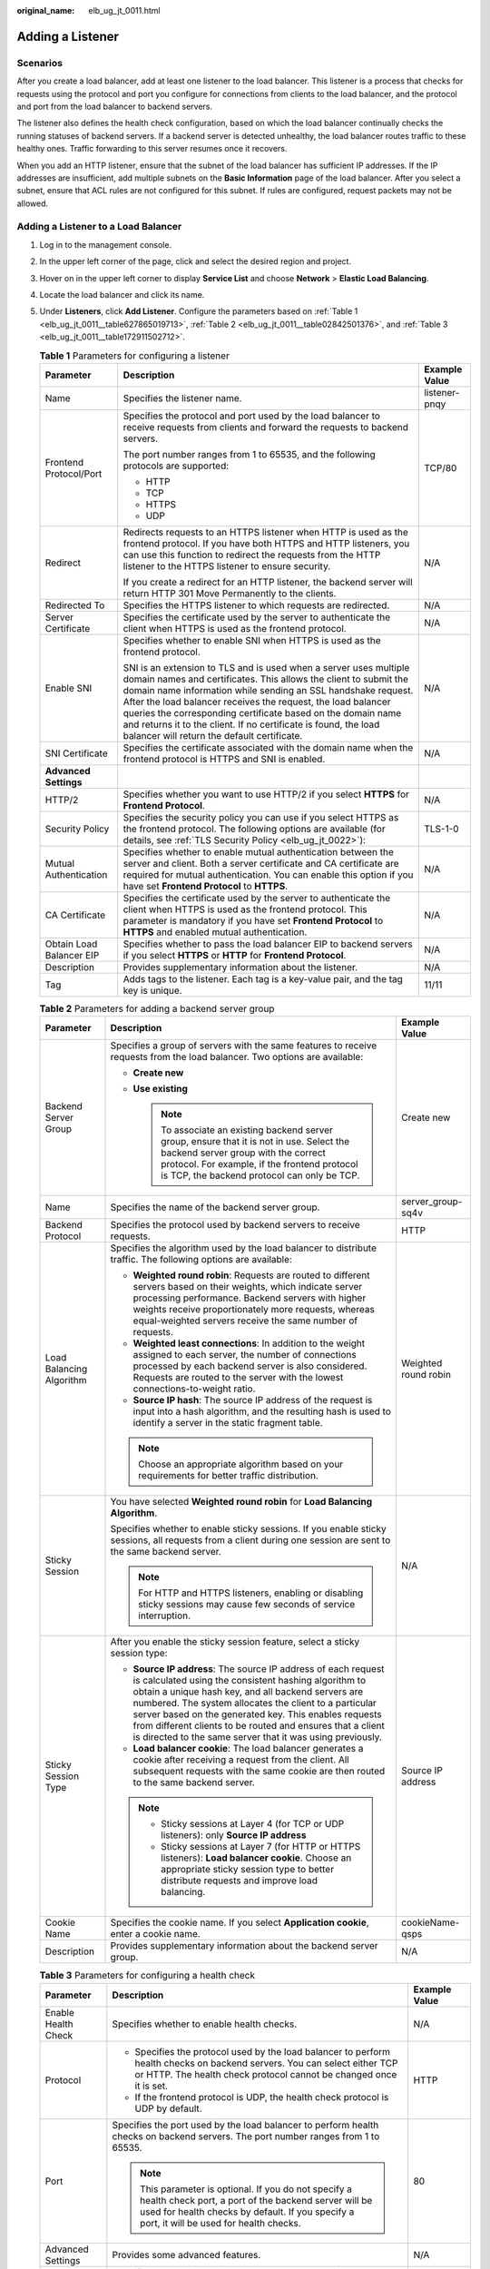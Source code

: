 :original_name: elb_ug_jt_0011.html

.. _elb_ug_jt_0011:

Adding a Listener
=================

Scenarios
---------

After you create a load balancer, add at least one listener to the load balancer. This listener is a process that checks for requests using the protocol and port you configure for connections from clients to the load balancer, and the protocol and port from the load balancer to backend servers.

The listener also defines the health check configuration, based on which the load balancer continually checks the running statuses of backend servers. If a backend server is detected unhealthy, the load balancer routes traffic to these healthy ones. Traffic forwarding to this server resumes once it recovers.

When you add an HTTP listener, ensure that the subnet of the load balancer has sufficient IP addresses. If the IP addresses are insufficient, add multiple subnets on the **Basic Information** page of the load balancer. After you select a subnet, ensure that ACL rules are not configured for this subnet. If rules are configured, request packets may not be allowed.

Adding a Listener to a Load Balancer
------------------------------------

#. Log in to the management console.

#. In the upper left corner of the page, click |image1| and select the desired region and project.

#. Hover on |image2| in the upper left corner to display **Service List** and choose **Network** > **Elastic Load Balancing**.

#. Locate the load balancer and click its name.

#. Under **Listeners**, click **Add Listener**. Configure the parameters based on :ref:`Table 1 <elb_ug_jt_0011__table627865019713>`, :ref:`Table 2 <elb_ug_jt_0011__table02842501376>`, and :ref:`Table 3 <elb_ug_jt_0011__table172911502712>`.

   .. _elb_ug_jt_0011__table627865019713:

   .. table:: **Table 1** Parameters for configuring a listener

      +--------------------------+--------------------------------------------------------------------------------------------------------------------------------------------------------------------------------------------------------------------------------------------------------------------------------------------------------------------------------------------------------------------------------------------------------------------------------------------------------+-----------------------+
      | Parameter                | Description                                                                                                                                                                                                                                                                                                                                                                                                                                            | Example Value         |
      +==========================+========================================================================================================================================================================================================================================================================================================================================================================================================================================================+=======================+
      | Name                     | Specifies the listener name.                                                                                                                                                                                                                                                                                                                                                                                                                           | listener-pnqy         |
      +--------------------------+--------------------------------------------------------------------------------------------------------------------------------------------------------------------------------------------------------------------------------------------------------------------------------------------------------------------------------------------------------------------------------------------------------------------------------------------------------+-----------------------+
      | Frontend Protocol/Port   | Specifies the protocol and port used by the load balancer to receive requests from clients and forward the requests to backend servers.                                                                                                                                                                                                                                                                                                                | TCP/80                |
      |                          |                                                                                                                                                                                                                                                                                                                                                                                                                                                        |                       |
      |                          | The port number ranges from 1 to 65535, and the following protocols are supported:                                                                                                                                                                                                                                                                                                                                                                     |                       |
      |                          |                                                                                                                                                                                                                                                                                                                                                                                                                                                        |                       |
      |                          | -  HTTP                                                                                                                                                                                                                                                                                                                                                                                                                                                |                       |
      |                          |                                                                                                                                                                                                                                                                                                                                                                                                                                                        |                       |
      |                          | -  TCP                                                                                                                                                                                                                                                                                                                                                                                                                                                 |                       |
      |                          | -  HTTPS                                                                                                                                                                                                                                                                                                                                                                                                                                               |                       |
      |                          | -  UDP                                                                                                                                                                                                                                                                                                                                                                                                                                                 |                       |
      +--------------------------+--------------------------------------------------------------------------------------------------------------------------------------------------------------------------------------------------------------------------------------------------------------------------------------------------------------------------------------------------------------------------------------------------------------------------------------------------------+-----------------------+
      | Redirect                 | Redirects requests to an HTTPS listener when HTTP is used as the frontend protocol. If you have both HTTPS and HTTP listeners, you can use this function to redirect the requests from the HTTP listener to the HTTPS listener to ensure security.                                                                                                                                                                                                     | N/A                   |
      |                          |                                                                                                                                                                                                                                                                                                                                                                                                                                                        |                       |
      |                          | If you create a redirect for an HTTP listener, the backend server will return HTTP 301 Move Permanently to the clients.                                                                                                                                                                                                                                                                                                                                |                       |
      +--------------------------+--------------------------------------------------------------------------------------------------------------------------------------------------------------------------------------------------------------------------------------------------------------------------------------------------------------------------------------------------------------------------------------------------------------------------------------------------------+-----------------------+
      | Redirected To            | Specifies the HTTPS listener to which requests are redirected.                                                                                                                                                                                                                                                                                                                                                                                         | N/A                   |
      +--------------------------+--------------------------------------------------------------------------------------------------------------------------------------------------------------------------------------------------------------------------------------------------------------------------------------------------------------------------------------------------------------------------------------------------------------------------------------------------------+-----------------------+
      | Server Certificate       | Specifies the certificate used by the server to authenticate the client when HTTPS is used as the frontend protocol.                                                                                                                                                                                                                                                                                                                                   | N/A                   |
      +--------------------------+--------------------------------------------------------------------------------------------------------------------------------------------------------------------------------------------------------------------------------------------------------------------------------------------------------------------------------------------------------------------------------------------------------------------------------------------------------+-----------------------+
      | Enable SNI               | Specifies whether to enable SNI when HTTPS is used as the frontend protocol.                                                                                                                                                                                                                                                                                                                                                                           | N/A                   |
      |                          |                                                                                                                                                                                                                                                                                                                                                                                                                                                        |                       |
      |                          | SNI is an extension to TLS and is used when a server uses multiple domain names and certificates. This allows the client to submit the domain name information while sending an SSL handshake request. After the load balancer receives the request, the load balancer queries the corresponding certificate based on the domain name and returns it to the client. If no certificate is found, the load balancer will return the default certificate. |                       |
      +--------------------------+--------------------------------------------------------------------------------------------------------------------------------------------------------------------------------------------------------------------------------------------------------------------------------------------------------------------------------------------------------------------------------------------------------------------------------------------------------+-----------------------+
      | SNI Certificate          | Specifies the certificate associated with the domain name when the frontend protocol is HTTPS and SNI is enabled.                                                                                                                                                                                                                                                                                                                                      | N/A                   |
      +--------------------------+--------------------------------------------------------------------------------------------------------------------------------------------------------------------------------------------------------------------------------------------------------------------------------------------------------------------------------------------------------------------------------------------------------------------------------------------------------+-----------------------+
      | **Advanced Settings**    |                                                                                                                                                                                                                                                                                                                                                                                                                                                        |                       |
      +--------------------------+--------------------------------------------------------------------------------------------------------------------------------------------------------------------------------------------------------------------------------------------------------------------------------------------------------------------------------------------------------------------------------------------------------------------------------------------------------+-----------------------+
      | HTTP/2                   | Specifies whether you want to use HTTP/2 if you select **HTTPS** for **Frontend Protocol**.                                                                                                                                                                                                                                                                                                                                                            | N/A                   |
      +--------------------------+--------------------------------------------------------------------------------------------------------------------------------------------------------------------------------------------------------------------------------------------------------------------------------------------------------------------------------------------------------------------------------------------------------------------------------------------------------+-----------------------+
      | Security Policy          | Specifies the security policy you can use if you select HTTPS as the frontend protocol. The following options are available (for details, see :ref:`TLS Security Policy <elb_ug_jt_0022>`):                                                                                                                                                                                                                                                            | TLS-1-0               |
      +--------------------------+--------------------------------------------------------------------------------------------------------------------------------------------------------------------------------------------------------------------------------------------------------------------------------------------------------------------------------------------------------------------------------------------------------------------------------------------------------+-----------------------+
      | Mutual Authentication    | Specifies whether to enable mutual authentication between the server and client. Both a server certificate and CA certificate are required for mutual authentication. You can enable this option if you have set **Frontend Protocol** to **HTTPS**.                                                                                                                                                                                                   | N/A                   |
      +--------------------------+--------------------------------------------------------------------------------------------------------------------------------------------------------------------------------------------------------------------------------------------------------------------------------------------------------------------------------------------------------------------------------------------------------------------------------------------------------+-----------------------+
      | CA Certificate           | Specifies the certificate used by the server to authenticate the client when HTTPS is used as the frontend protocol. This parameter is mandatory if you have set **Frontend Protocol** to **HTTPS** and enabled mutual authentication.                                                                                                                                                                                                                 | N/A                   |
      +--------------------------+--------------------------------------------------------------------------------------------------------------------------------------------------------------------------------------------------------------------------------------------------------------------------------------------------------------------------------------------------------------------------------------------------------------------------------------------------------+-----------------------+
      | Obtain Load Balancer EIP | Specifies whether to pass the load balancer EIP to backend servers if you select **HTTPS** or **HTTP** for **Frontend Protocol**.                                                                                                                                                                                                                                                                                                                      | N/A                   |
      +--------------------------+--------------------------------------------------------------------------------------------------------------------------------------------------------------------------------------------------------------------------------------------------------------------------------------------------------------------------------------------------------------------------------------------------------------------------------------------------------+-----------------------+
      | Description              | Provides supplementary information about the listener.                                                                                                                                                                                                                                                                                                                                                                                                 | N/A                   |
      +--------------------------+--------------------------------------------------------------------------------------------------------------------------------------------------------------------------------------------------------------------------------------------------------------------------------------------------------------------------------------------------------------------------------------------------------------------------------------------------------+-----------------------+
      | Tag                      | Adds tags to the listener. Each tag is a key-value pair, and the tag key is unique.                                                                                                                                                                                                                                                                                                                                                                    | 11/11                 |
      +--------------------------+--------------------------------------------------------------------------------------------------------------------------------------------------------------------------------------------------------------------------------------------------------------------------------------------------------------------------------------------------------------------------------------------------------------------------------------------------------+-----------------------+

   .. _elb_ug_jt_0011__table02842501376:

   .. table:: **Table 2** Parameters for adding a backend server group

      +--------------------------+-----------------------------------------------------------------------------------------------------------------------------------------------------------------------------------------------------------------------------------------------------------------------------------------------------------------------------------------------------------------------------------------------------------------------------+-----------------------+
      | Parameter                | Description                                                                                                                                                                                                                                                                                                                                                                                                                 | Example Value         |
      +==========================+=============================================================================================================================================================================================================================================================================================================================================================================================================================+=======================+
      | Backend Server Group     | Specifies a group of servers with the same features to receive requests from the load balancer. Two options are available:                                                                                                                                                                                                                                                                                                  | Create new            |
      |                          |                                                                                                                                                                                                                                                                                                                                                                                                                             |                       |
      |                          | -  **Create new**                                                                                                                                                                                                                                                                                                                                                                                                           |                       |
      |                          | -  **Use existing**                                                                                                                                                                                                                                                                                                                                                                                                         |                       |
      |                          |                                                                                                                                                                                                                                                                                                                                                                                                                             |                       |
      |                          |    .. note::                                                                                                                                                                                                                                                                                                                                                                                                                |                       |
      |                          |                                                                                                                                                                                                                                                                                                                                                                                                                             |                       |
      |                          |       To associate an existing backend server group, ensure that it is not in use. Select the backend server group with the correct protocol. For example, if the frontend protocol is TCP, the backend protocol can only be TCP.                                                                                                                                                                                           |                       |
      +--------------------------+-----------------------------------------------------------------------------------------------------------------------------------------------------------------------------------------------------------------------------------------------------------------------------------------------------------------------------------------------------------------------------------------------------------------------------+-----------------------+
      | Name                     | Specifies the name of the backend server group.                                                                                                                                                                                                                                                                                                                                                                             | server_group-sq4v     |
      +--------------------------+-----------------------------------------------------------------------------------------------------------------------------------------------------------------------------------------------------------------------------------------------------------------------------------------------------------------------------------------------------------------------------------------------------------------------------+-----------------------+
      | Backend Protocol         | Specifies the protocol used by backend servers to receive requests.                                                                                                                                                                                                                                                                                                                                                         | HTTP                  |
      +--------------------------+-----------------------------------------------------------------------------------------------------------------------------------------------------------------------------------------------------------------------------------------------------------------------------------------------------------------------------------------------------------------------------------------------------------------------------+-----------------------+
      | Load Balancing Algorithm | Specifies the algorithm used by the load balancer to distribute traffic. The following options are available:                                                                                                                                                                                                                                                                                                               | Weighted round robin  |
      |                          |                                                                                                                                                                                                                                                                                                                                                                                                                             |                       |
      |                          | -  **Weighted round robin**: Requests are routed to different servers based on their weights, which indicate server processing performance. Backend servers with higher weights receive proportionately more requests, whereas equal-weighted servers receive the same number of requests.                                                                                                                                  |                       |
      |                          | -  **Weighted least connections**: In addition to the weight assigned to each server, the number of connections processed by each backend server is also considered. Requests are routed to the server with the lowest connections-to-weight ratio.                                                                                                                                                                         |                       |
      |                          | -  **Source IP hash**: The source IP address of the request is input into a hash algorithm, and the resulting hash is used to identify a server in the static fragment table.                                                                                                                                                                                                                                               |                       |
      |                          |                                                                                                                                                                                                                                                                                                                                                                                                                             |                       |
      |                          | .. note::                                                                                                                                                                                                                                                                                                                                                                                                                   |                       |
      |                          |                                                                                                                                                                                                                                                                                                                                                                                                                             |                       |
      |                          |    Choose an appropriate algorithm based on your requirements for better traffic distribution.                                                                                                                                                                                                                                                                                                                              |                       |
      +--------------------------+-----------------------------------------------------------------------------------------------------------------------------------------------------------------------------------------------------------------------------------------------------------------------------------------------------------------------------------------------------------------------------------------------------------------------------+-----------------------+
      | Sticky Session           | You have selected **Weighted round robin** for **Load Balancing Algorithm**.                                                                                                                                                                                                                                                                                                                                                | N/A                   |
      |                          |                                                                                                                                                                                                                                                                                                                                                                                                                             |                       |
      |                          | Specifies whether to enable sticky sessions. If you enable sticky sessions, all requests from a client during one session are sent to the same backend server.                                                                                                                                                                                                                                                              |                       |
      |                          |                                                                                                                                                                                                                                                                                                                                                                                                                             |                       |
      |                          | .. note::                                                                                                                                                                                                                                                                                                                                                                                                                   |                       |
      |                          |                                                                                                                                                                                                                                                                                                                                                                                                                             |                       |
      |                          |    For HTTP and HTTPS listeners, enabling or disabling sticky sessions may cause few seconds of service interruption.                                                                                                                                                                                                                                                                                                       |                       |
      +--------------------------+-----------------------------------------------------------------------------------------------------------------------------------------------------------------------------------------------------------------------------------------------------------------------------------------------------------------------------------------------------------------------------------------------------------------------------+-----------------------+
      | Sticky Session Type      | After you enable the sticky session feature, select a sticky session type:                                                                                                                                                                                                                                                                                                                                                  | Source IP address     |
      |                          |                                                                                                                                                                                                                                                                                                                                                                                                                             |                       |
      |                          | -  **Source IP address**: The source IP address of each request is calculated using the consistent hashing algorithm to obtain a unique hash key, and all backend servers are numbered. The system allocates the client to a particular server based on the generated key. This enables requests from different clients to be routed and ensures that a client is directed to the same server that it was using previously. |                       |
      |                          | -  **Load balancer cookie**: The load balancer generates a cookie after receiving a request from the client. All subsequent requests with the same cookie are then routed to the same backend server.                                                                                                                                                                                                                       |                       |
      |                          |                                                                                                                                                                                                                                                                                                                                                                                                                             |                       |
      |                          | .. note::                                                                                                                                                                                                                                                                                                                                                                                                                   |                       |
      |                          |                                                                                                                                                                                                                                                                                                                                                                                                                             |                       |
      |                          |    -  Sticky sessions at Layer 4 (for TCP or UDP listeners): only **Source IP address**                                                                                                                                                                                                                                                                                                                                     |                       |
      |                          |    -  Sticky sessions at Layer 7 (for HTTP or HTTPS listeners): **Load balancer cookie**. Choose an appropriate sticky session type to better distribute requests and improve load balancing.                                                                                                                                                                                                                               |                       |
      +--------------------------+-----------------------------------------------------------------------------------------------------------------------------------------------------------------------------------------------------------------------------------------------------------------------------------------------------------------------------------------------------------------------------------------------------------------------------+-----------------------+
      | Cookie Name              | Specifies the cookie name. If you select **Application cookie**, enter a cookie name.                                                                                                                                                                                                                                                                                                                                       | cookieName-qsps       |
      +--------------------------+-----------------------------------------------------------------------------------------------------------------------------------------------------------------------------------------------------------------------------------------------------------------------------------------------------------------------------------------------------------------------------------------------------------------------------+-----------------------+
      | Description              | Provides supplementary information about the backend server group.                                                                                                                                                                                                                                                                                                                                                          | N/A                   |
      +--------------------------+-----------------------------------------------------------------------------------------------------------------------------------------------------------------------------------------------------------------------------------------------------------------------------------------------------------------------------------------------------------------------------------------------------------------------------+-----------------------+

   .. _elb_ug_jt_0011__table172911502712:

   .. table:: **Table 3** Parameters for configuring a health check

      +-----------------------+-------------------------------------------------------------------------------------------------------------------------------------------------------------------------------------------------------------+-----------------------+
      | Parameter             | Description                                                                                                                                                                                                 | Example Value         |
      +=======================+=============================================================================================================================================================================================================+=======================+
      | Enable Health Check   | Specifies whether to enable health checks.                                                                                                                                                                  | N/A                   |
      +-----------------------+-------------------------------------------------------------------------------------------------------------------------------------------------------------------------------------------------------------+-----------------------+
      | Protocol              | -  Specifies the protocol used by the load balancer to perform health checks on backend servers. You can select either TCP or HTTP. The health check protocol cannot be changed once it is set.             | HTTP                  |
      |                       | -  If the frontend protocol is UDP, the health check protocol is UDP by default.                                                                                                                            |                       |
      +-----------------------+-------------------------------------------------------------------------------------------------------------------------------------------------------------------------------------------------------------+-----------------------+
      | Port                  | Specifies the port used by the load balancer to perform health checks on backend servers. The port number ranges from 1 to 65535.                                                                           | 80                    |
      |                       |                                                                                                                                                                                                             |                       |
      |                       | .. note::                                                                                                                                                                                                   |                       |
      |                       |                                                                                                                                                                                                             |                       |
      |                       |    This parameter is optional. If you do not specify a health check port, a port of the backend server will be used for health checks by default. If you specify a port, it will be used for health checks. |                       |
      +-----------------------+-------------------------------------------------------------------------------------------------------------------------------------------------------------------------------------------------------------+-----------------------+
      | Advanced Settings     | Provides some advanced features.                                                                                                                                                                            | N/A                   |
      +-----------------------+-------------------------------------------------------------------------------------------------------------------------------------------------------------------------------------------------------------+-----------------------+
      | Interval (s)          | Specifies the maximum time between two consecutive health checks, in seconds.                                                                                                                               | 5                     |
      |                       |                                                                                                                                                                                                             |                       |
      |                       | The interval ranges from **1** to **50**.                                                                                                                                                                   |                       |
      +-----------------------+-------------------------------------------------------------------------------------------------------------------------------------------------------------------------------------------------------------+-----------------------+
      | Timeout (s)           | Specifies the maximum time required for waiting for a response from the health check, in seconds. The timeout ranges from **1** to **50**.                                                                  | 3                     |
      +-----------------------+-------------------------------------------------------------------------------------------------------------------------------------------------------------------------------------------------------------+-----------------------+
      | Check Path            | Specifies the destination path for health checks. Configure this parameter only if you have set **Protocol** to **HTTP**. The path can contain 1 to 80 characters and must start with a slash (/).          | /index.html           |
      +-----------------------+-------------------------------------------------------------------------------------------------------------------------------------------------------------------------------------------------------------+-----------------------+
      | Maximum Retries       | Specifies the maximum number of health check retries. The value ranges from **1** to **10**.                                                                                                                | 3                     |
      +-----------------------+-------------------------------------------------------------------------------------------------------------------------------------------------------------------------------------------------------------+-----------------------+

6. Click **Finish**.
7. Click **OK**.

.. |image1| image:: /_static/images/en-us_image_0000001495375721.png
.. |image2| image:: /_static/images/en-us_image_0000001495615121.png

